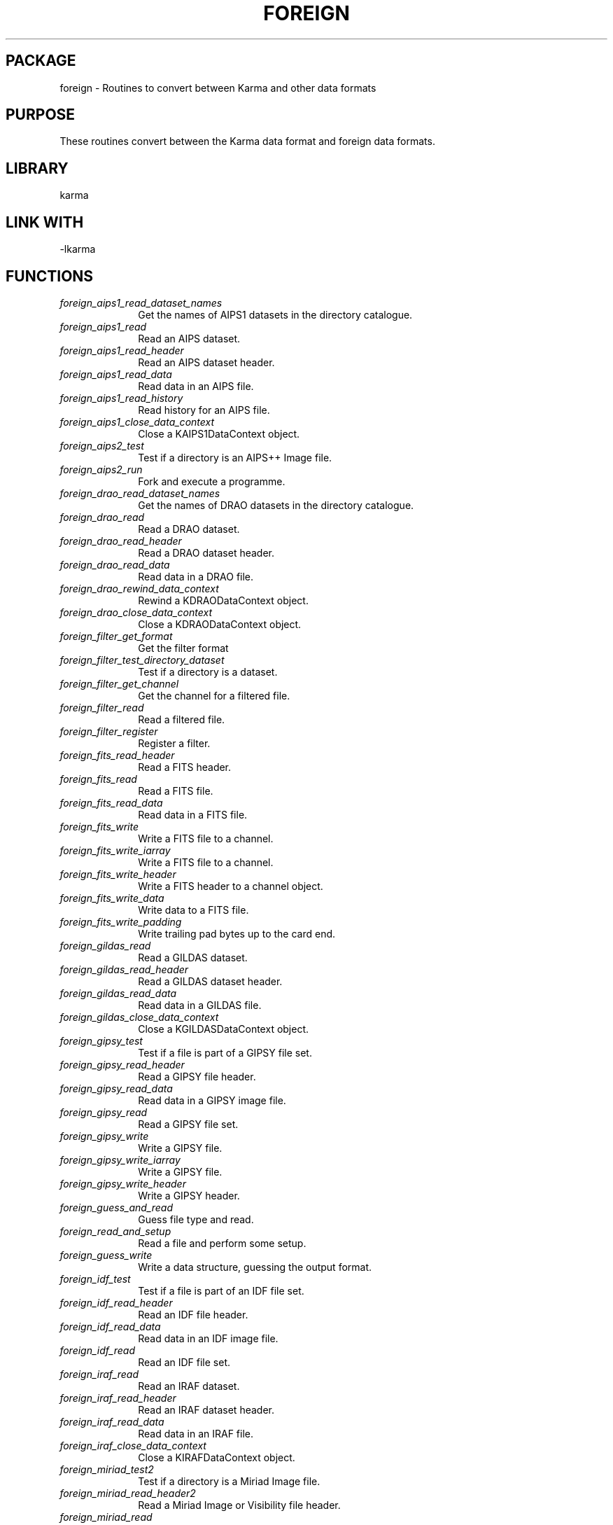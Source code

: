 .TH FOREIGN 3 "24 Dec 2005" "Karma Distribution"
.SH PACKAGE
foreign \- Routines to convert between Karma and other data formats
.SH PURPOSE
These routines convert between the Karma data format and foreign data
formats.
.SH LIBRARY
karma
.SH LINK WITH
-lkarma
.SH FUNCTIONS
.IP \fIforeign_aips1_read_dataset_names\fP 1i
Get the names of AIPS1 datasets in the directory catalogue.
.IP \fIforeign_aips1_read\fP 1i
Read an AIPS dataset.
.IP \fIforeign_aips1_read_header\fP 1i
Read an AIPS dataset header.
.IP \fIforeign_aips1_read_data\fP 1i
Read data in an AIPS file.
.IP \fIforeign_aips1_read_history\fP 1i
Read history for an AIPS file.
.IP \fIforeign_aips1_close_data_context\fP 1i
Close a KAIPS1DataContext object.
.IP \fIforeign_aips2_test\fP 1i
Test if a directory is an AIPS++ Image file.
.IP \fIforeign_aips2_run\fP 1i
Fork and execute a programme.
.IP \fIforeign_drao_read_dataset_names\fP 1i
Get the names of DRAO datasets in the directory catalogue.
.IP \fIforeign_drao_read\fP 1i
Read a DRAO dataset.
.IP \fIforeign_drao_read_header\fP 1i
Read a DRAO dataset header.
.IP \fIforeign_drao_read_data\fP 1i
Read data in a DRAO file.
.IP \fIforeign_drao_rewind_data_context\fP 1i
Rewind a KDRAODataContext object.
.IP \fIforeign_drao_close_data_context\fP 1i
Close a KDRAODataContext object.
.IP \fIforeign_filter_get_format\fP 1i
Get the filter format
.IP \fIforeign_filter_test_directory_dataset\fP 1i
Test if a directory is a dataset.
.IP \fIforeign_filter_get_channel\fP 1i
Get the channel for a filtered file.
.IP \fIforeign_filter_read\fP 1i
Read a filtered file.
.IP \fIforeign_filter_register\fP 1i
Register a filter.
.IP \fIforeign_fits_read_header\fP 1i
Read a FITS header.
.IP \fIforeign_fits_read\fP 1i
Read a FITS file.
.IP \fIforeign_fits_read_data\fP 1i
Read data in a FITS file.
.IP \fIforeign_fits_write\fP 1i
Write a FITS file to a channel.
.IP \fIforeign_fits_write_iarray\fP 1i
Write a FITS file to a channel.
.IP \fIforeign_fits_write_header\fP 1i
Write a FITS header to a channel object.
.IP \fIforeign_fits_write_data\fP 1i
Write data to a FITS file.
.IP \fIforeign_fits_write_padding\fP 1i
Write trailing pad bytes up to the card end.
.IP \fIforeign_gildas_read\fP 1i
Read a GILDAS dataset.
.IP \fIforeign_gildas_read_header\fP 1i
Read a GILDAS dataset header.
.IP \fIforeign_gildas_read_data\fP 1i
Read data in a GILDAS file.
.IP \fIforeign_gildas_close_data_context\fP 1i
Close a KGILDASDataContext object.
.IP \fIforeign_gipsy_test\fP 1i
Test if a file is part of a GIPSY file set.
.IP \fIforeign_gipsy_read_header\fP 1i
Read a GIPSY file header.
.IP \fIforeign_gipsy_read_data\fP 1i
Read data in a GIPSY image file.
.IP \fIforeign_gipsy_read\fP 1i
Read a GIPSY file set.
.IP \fIforeign_gipsy_write\fP 1i
Write a GIPSY file.
.IP \fIforeign_gipsy_write_iarray\fP 1i
Write a GIPSY file.
.IP \fIforeign_gipsy_write_header\fP 1i
Write a GIPSY header.
.IP \fIforeign_guess_and_read\fP 1i
Guess file type and read.
.IP \fIforeign_read_and_setup\fP 1i
Read a file and perform some setup.
.IP \fIforeign_guess_write\fP 1i
Write a data structure, guessing the output format.
.IP \fIforeign_idf_test\fP 1i
Test if a file is part of an IDF file set.
.IP \fIforeign_idf_read_header\fP 1i
Read an IDF file header.
.IP \fIforeign_idf_read_data\fP 1i
Read data in an IDF image file.
.IP \fIforeign_idf_read\fP 1i
Read an IDF file set.
.IP \fIforeign_iraf_read\fP 1i
Read an IRAF dataset.
.IP \fIforeign_iraf_read_header\fP 1i
Read an IRAF dataset header.
.IP \fIforeign_iraf_read_data\fP 1i
Read data in an IRAF file.
.IP \fIforeign_iraf_close_data_context\fP 1i
Close a KIRAFDataContext object.
.IP \fIforeign_miriad_test2\fP 1i
Test if a directory is a Miriad Image file.
.IP \fIforeign_miriad_read_header2\fP 1i
Read a Miriad Image or Visibility file header.
.IP \fIforeign_miriad_read\fP 1i
Read a Miriad image file.
.IP \fIforeign_miriad_create_data_context\fP 1i
Create a context suitable for reading Miriad Image data.
.IP \fIforeign_miriad_read_data\fP 1i
Read data in a Miriad Image file.
.IP \fIforeign_miriad_close_data_context\fP 1i
Close a KMiriadDataContext object.
.IP \fIforeign_miriad_read_history\fP 1i
Read the history component of a Miriad Image file.
.IP \fIforeign_miriad_read_get_alignment_padding\fP 1i
Compute padding to align to a word boundary.
.IP \fIforeign_miriad_write\fP 1i
Write a Miriad Image file.
.IP \fIforeign_miriad_write_iarray\fP 1i
Write a Miriad Image file.
.IP \fIforeign_miriad_write_header_entry\fP 1i
Write a Miriad header entry.
.IP \fIforeign_guess_format_from_filename\fP 1i
Attempt to guess the format of a file by examining its filename.
.IP \fIforeign_pgm_read\fP 1i
Read a colour image in PGM format from a channel.
.IP \fIforeign_pnm_read_type\fP 1i
Read the type of a PNM file.
.IP \fIforeign_pnm_read\fP 1i
Read a PNM file.
.IP \fIforeign_pnm_read2\fP 1i
Read a PNM file.
.IP \fIforeign_ppm_read\fP 1i
Read a colour image in PPM format from a channel.
.IP \fIforeign_ppm_write\fP 1i
Write a colour image to a channel in PPM format.
.IP \fIforeign_ppm_write_pseudo\fP 1i
Write a PseudoColor image to a channel in PPM format.
.IP \fIforeign_ppm_write_rgb\fP 1i
Write a TrueColor image to a channel in PPM format.
.IP \fIforeign_sunras_read\fP 1i
Read an image in Sun rasterfile format from a channel.
.IP \fIforeign_sunras_write\fP 1i
Write a colour image to a channel in Sun rasterfile format.
.IP \fIforeign_sunras_write_pseudo\fP 1i
Write a PseudoColor image to a channel in Sun rasterfile format.
.IP \fIforeign_sunras_write_rgb\fP 1i
Write a TrueColor image to a channel in Sun rasterfile format.
.SH TABLE foreign_ATT_FITS_READ_HEADER
List of attributes for reading FITS headers

.TS
l l l
_ _ _
l l l.
Name                            Type  Meaning

FA_FITS_READ_HEADER_END               End of varargs list
FA_FITS_READ_HEADER_ALLOC_TRUNC flag  Allow truncated headers
.TE
.SH TABLE foreign_ATT_FITS_READ_DATA
List of attributes for reading FITS data

.TS
l l l
_ _ _
l l l.
Name                         Type            Meaning

FA_FITS_READ_DATA_END                        End of varargs list
FA_FITS_READ_DATA_NUM_BLANKS unsigned long * Number of blank values found
FA_FITS_READ_DATA_SKIP_BLOCKSflag            Skip blocks
.TE
.SH TABLE foreign_ATT_FITS_READ
List of attributes for reading FITS files (header+data)

.TS
l l l
_ _ _
l l l.
Name                     Type            Meaning

FA_FITS_READ_END                         End of varargs list
FA_FITS_READ_NUM_BLANKS  unsigned long * Number of blank values found
FA_FITS_READ_MMAP_OPTION unsigned int    See <-ch_MAP_CONTROLS->
FA_FITS_READ_WRITABLE    flag            If TRUE array may be written to
FA_FITS_READ_SIMPLE      flag            If TRUE read a ".sfits" file
.TE
.SH TABLE foreign_ATT_FITS_WRITE
List of attributes for writing FITS files (header+data)

.TS
l l l
_ _ _
l l l.
Name                      Type            Meaning

FA_FITS_WRITE_END                         End of varargs list
.TE
.SH TABLE foreign_ATT_FITS_WRITE_DATA
List of attributes for writing FITS data

.TS
l l l
_ _ _
l l l.
Name                           Type            Meaning

FA_FITS_WRITE_DATA_END                         End of varargs list
.TE
.SH TABLE foreign_ATT_GUESS_READ
List of attributes for guessing and reading data

.TS
l l l
_ _ _
l l l.
Name                         Type    Meaning

FA_GUESS_READ_END                    End of varargs list
FA_GUESS_READ_FITS_TO_FLOAT  flag    Convert FITS data to floating point
.TE
.SH TABLE foreign_ATT_GUESS_WRITE
List of attributes for guessing and writing data

.TS
l l l
_ _ _
l l l.
Name                         Type    Meaning

FA_GUESS_WRITE_END                   End of varargs list
.TE
.SH TABLE foreign_ATT_MIRIAD_READ_HEADER
List of attributes for reading Miriad Image headers

.TS
l l l
_ _ _
l l l.
Name                         Type    Meaning

FA_MIRIAD_READ_HEADER_END            End of varargs list
.TE
.SH TABLE foreign_ATT_MIRIAD_READ_DATA
List of attributes for reading Miriad Image data

.TS
l l l
_ _ _
l l l.
Name                           Type            Meaning

FA_MIRIAD_READ_DATA_END                        End of varargs list
FA_MIRIAD_READ_DATA_NUM_BLANKS unsigned long * Number of blank values
                                               (includes masked values)
FA_MIRIAD_READ_DATA_NUM_MASKED unsigned long * Number of masked values
FA_MIRIAD_READ_DATA_SKIP_BLOCKSflag            Skip blocks
.TE
.SH TABLE foreign_ATT_MIRIAD_READ
List of attributes for reading Miriad Image files

.TS
l l l
_ _ _
l l l.
Name                      Type            Meaning

FA_MIRIAD_READ_END                        End of varargs list
FA_MIRIAD_READ_NUM_BLANKS unsigned long * Number of blank values
                                          (includes masked values)
FA_MIRIAD_READ_NUM_MASKED unsigned long * Number of masked values
.TE
.SH TABLE foreign_ATT_MIRIAD_WRITE
List of attributes for writing Miriad Image files

.TS
l l l
_ _ _
l l l.
Name                          Type         Meaning

FA_MIRIAD_WRITE_END                        End of varargs list
FA_MIRIAD_WRITE_EXTRA_HISTORY flag         Generate extra history
.TE
.SH TABLE foreign_ATT_GIPSY_READ_HEADER
List of attributes for reading GIPSY Image headers

.TS
l l l
_ _ _
l l l.
Name                        Type    Meaning

FA_GIPSY_READ_HEADER_END            End of varargs list
.TE
.SH TABLE foreign_ATT_GIPSY_READ_DATA
List of attributes for reading GIPSY Image data

.TS
l l l
_ _ _
l l l.
Name                          Type            Meaning

FA_GIPSY_READ_DATA_END                        End of varargs list
FA_GIPSY_READ_DATA_NUM_BLANKS unsigned long * Number of blank values
FA_GIPSY_READ_DATA_SKIP_BLOCKSflag            Skip blocks
.TE
.SH TABLE foreign_ATT_GIPSY_READ
List of attributes for reading GIPSY Image files

.TS
l l l
_ _ _
l l l.
Name                     Type            Meaning

FA_GIPSY_READ_END                        End of varargs list
FA_GIPSY_READ_NUM_BLANKS unsigned long * Number of blank values
.TE
.SH TABLE foreign_ATT_GIPSY_WRITE
List of attributes for writing GIPSY Image files

.TS
l l l
_ _ _
l l l.
Name                      Type            Meaning

FA_GIPSY_WRITE_END                        End of varargs list
.TE
.SH TABLE foreign_ATT_GIPSY_WRITE_HEADER
List of attributes for writing GIPSY Image file headers

.TS
l l l
_ _ _
l l l.
Name                             Type            Meaning

FA_GIPSY_WRITE_HEADER_END                        End of varargs list
.TE
.SH TABLE foreign_TYPES
List of foreign file types

.TS
l l
_ _
l l.
Name                           Meaning

FOREIGN_FILE_FORMAT_KARMA      Karma file (native format)
FOREIGN_FILE_FORMAT_UNKNOWN    Unknown format
FOREIGN_FILE_FORMAT_PPM        Portable PixMap format (PPM)
FOREIGN_FILE_FORMAT_FITS       Flexible Image Transport System (FITS)
FOREIGN_FILE_FORMAT_SUNRAS     Sun Rasterfile
FOREIGN_FILE_FORMAT_MIRIAD     Miriad Image file
FOREIGN_FILE_FORMAT_GIPSY      GIPSY file
FOREIGN_FILE_FORMAT_PGM        Portable Grey Map (PGM) file
.TE
.SH TABLE foreign_ATT_PPM_WRITE
List of attributes for writing PPM files

.TS
l l l
_ _ _
l l l.
Name                Type    Meaning

FA_PPM_WRITE_END            End of varargs list
.TE
.SH TABLE foreign_ATT_PPM_READ
List of attributes for reading PPM files

.TS
l l l
_ _ _
l l l.
Name               Type    Meaning

FA_PPM_READ_END            End of varargs list
FA_PPM_READ_BINARY flag    If provided, do not read first line and use
                           flag value
.TE
.SH TABLE foreign_ATT_PGM_READ
List of attributes for reading PGM files

.TS
l l l
_ _ _
l l l.
Name               Type    Meaning

FA_PGM_READ_END            End of varargs list
.TE
.SH TABLE foreign_ATT_SUNRAS_READ
List of attributes for reading Sun Rasterfile files

.TS
l l l
_ _ _
l l l.
Name                  Type    Meaning

FA_SUNRAS_READ_END            End of varargs list
.TE
.SH TABLE foreign_ATT_SUNRAS_WRITE
List of attributes for writing Sun Rasterfile files

.TS
l l l
_ _ _
l l l.
Name                      Type      Meaning

FA_SUNRAS_WRITE_END                 End of varargs list
FA_SUNRAS_WRITE_NO_IMAGE  flag *    No image found in data structure
.TE
.SH TABLE foreign_ATT_IDF_READ_HEADER
List of attributes for reading IDF headers

.TS
l l l
_ _ _
l l l.
Name                            Type  Meaning

FA_IDF_READ_HEADER_END                End of varargs list
.TE
.SH TABLE foreign_ATT_IDF_READ_DATA
List of attributes for reading IDF data

.TS
l l l
_ _ _
l l l.
Name                         Type            Meaning

FA_IDF_READ_DATA_END                         End of varargs list
FA_IDF_READ_DATA_NUM_BLANKS  unsigned long * Number of blank values found
FA_IDF_READ_DATA_SKIP_BLOCKS flag            Skip blocks
.TE
.SH TABLE foreign_ATT_IDF_READ
List of attributes for reading IDF files (header+data)

.TS
l l l
_ _ _
l l l.
Name                     Type            Meaning

FA_IDF_READ_END                          End of varargs list
FA_IDF_READ_NUM_BLANKS   unsigned long * Number of blank values found
.TE
.SH TABLE foreign_ATT_DRAO_READ_HEADER
List of attributes for reading DRAO headers

.TS
l l l
_ _ _
l l l.
Name                            Type  Meaning

FA_DRAO_READ_HEADER_END               End of varargs list
FA_DRAO_READ_HEADER_PARTIAL     flag  Enable reading of partial data
.TE
.SH TABLE foreign_ATT_DRAO_READ
List of attributes for reading DRAO files (header+data)

.TS
l l l
_ _ _
l l l.
Name                     Type            Meaning

FA_DRAO_READ_END                         End of varargs list
FA_DRAO_READ_PARTIAL     flag            Enable reading of partial data
.TE
.SH AUTHOR
Richard Gooch (rgooch@atnf.csiro.au)
.SH AVAILABLITY
The Karma Distribution is available for anonymous ftp from:

ftp://ftp.atnf.csiro.au/pub/software/karma/
ftp://wuarchive.wustl.edu/graphics/graphics/packages/karma/
ftp://ftp.pwr.wroc.pl/pub/karma/

The Karma Home Page is:

http://www.atnf.csiro.au/karma/
